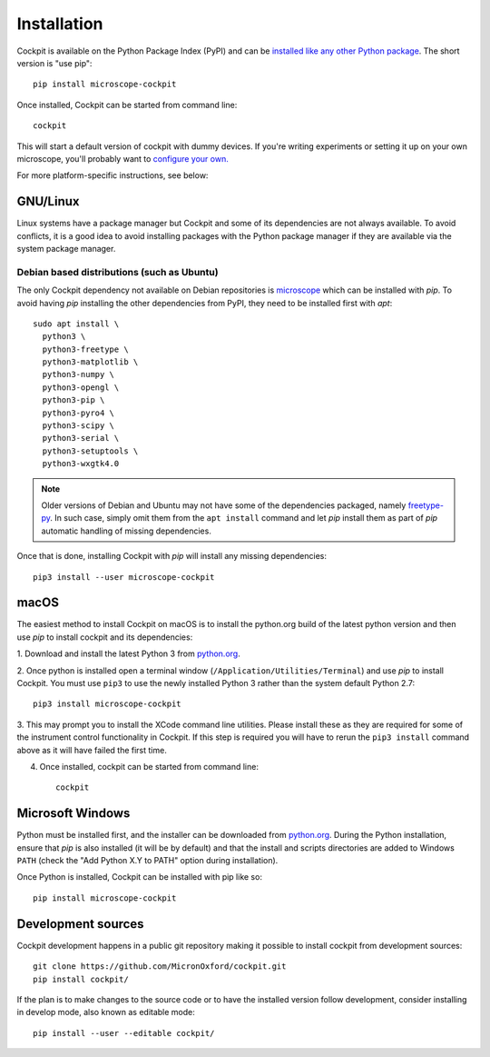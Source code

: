 .. Copyright (C) 2020 David Miguel Susano Pinto <david.pinto@bioch.ox.ac.uk> (C) 2021 Martin Hailstone

   Permission is granted to copy, distribute and/or modify this
   document under the terms of the GNU Free Documentation License,
   Version 1.3 or any later version published by the Free Software
   Foundation; with no Invariant Sections, no Front-Cover Texts, and
   no Back-Cover Texts.  A copy of the license is included in the
   section entitled "GNU Free Documentation License".

Installation
############

Cockpit is available on the Python Package Index (PyPI) and can be
`installed like any other Python package
<https://packaging.python.org/tutorials/installing-packages/>`__.  The
short version is "use pip"::

    pip install microscope-cockpit

Once installed, Cockpit can be started from command line::

    cockpit
    
This will start a default version of cockpit with dummy devices. If you're 
writing experiments or setting it up on your own microscope,
you'll probably want to `configure your own. <doc/config.rst>`__

For more platform-specific instructions, see below:

GNU/Linux
=========

Linux systems have a package manager but Cockpit and some of its
dependencies are not always available.  To avoid conflicts, it is a
good idea to avoid installing packages with the Python package manager
if they are available via the system package manager.

Debian based distributions (such as Ubuntu)
-------------------------------------------

The only Cockpit dependency not available on Debian repositories is
`microscope <https://pypi.org/project/microscope/>`__ which can be
installed with `pip`.  To avoid having `pip` installing the other
dependencies from PyPI, they need to be installed first with `apt`::

    sudo apt install \
      python3 \
      python3-freetype \
      python3-matplotlib \
      python3-numpy \
      python3-opengl \
      python3-pip \
      python3-pyro4 \
      python3-scipy \
      python3-serial \
      python3-setuptools \
      python3-wxgtk4.0

.. note::

   Older versions of Debian and Ubuntu may not have some of the
   dependencies packaged, namely `freetype-py
   <https://pypi.org/project/freetype-py/>`__.  In such case, simply
   omit them from the ``apt install`` command and let `pip` install
   them as part of `pip` automatic handling of missing dependencies.

Once that is done, installing Cockpit with `pip` will install any
missing dependencies::

    pip3 install --user microscope-cockpit


macOS
=====

The easiest method to install Cockpit on macOS is to install the
python.org build of the latest python version and then use `pip` to
install cockpit and its dependencies:

1. Download and install the latest Python 3 from `python.org
<https://www.python.org/downloads/mac-osx/>`__.

2. Once python is installed open a terminal window
(``/Application/Utilities/Terminal``) and use `pip` to install
Cockpit.  You must use ``pip3`` to use the newly installed Python 3
rather than the system default Python 2.7::

    pip3 install microscope-cockpit

3. This may prompt you to install the XCode command line utilities.
Please install these as they are required for some of the instrument
control functionality in Cockpit.  If this step is required you will
have to rerun the ``pip3 install`` command above as it will have
failed the first time.

4. Once installed, cockpit can be started from command line::

    cockpit


Microsoft Windows
=================

Python must be installed first, and the installer can be downloaded
from `python.org <https://www.python.org/downloads/windows/>`__.
During the Python installation, ensure that `pip` is also installed
(it will be by default) and that the install and scripts directories
are added to Windows ``PATH`` (check the "Add Python X.Y to PATH"
option during installation).

Once Python is installed, Cockpit can be installed with pip like so::

    pip install microscope-cockpit


Development sources
===================

Cockpit development happens in a public git repository making it
possible to install cockpit from development sources::

    git clone https://github.com/MicronOxford/cockpit.git
    pip install cockpit/

If the plan is to make changes to the source code or to have the
installed version follow development, consider installing in develop
mode, also known as editable mode::

    pip install --user --editable cockpit/
